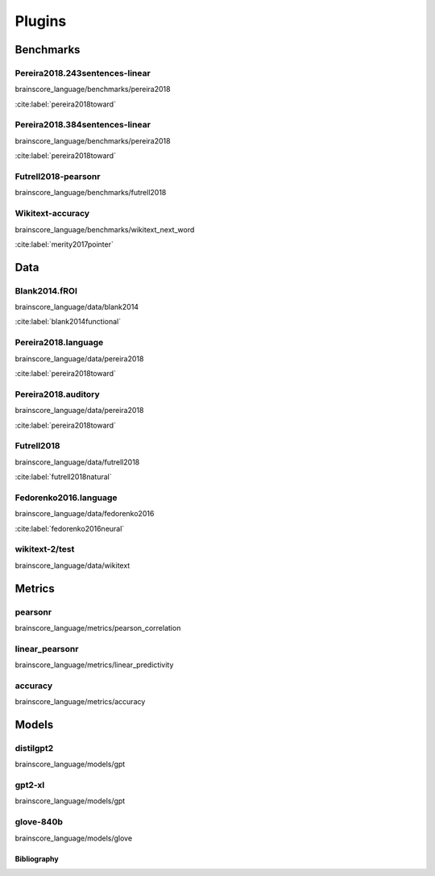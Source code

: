 
.. _plugins:
=======
Plugins
=======

Benchmarks
~~~~~~~~~~
Pereira2018.243sentences-linear
+++++++++++++++++++++++++++++++
brainscore_language/benchmarks/pereira2018

:cite:label:`pereira2018toward`

Pereira2018.384sentences-linear
+++++++++++++++++++++++++++++++
brainscore_language/benchmarks/pereira2018

:cite:label:`pereira2018toward`

Futrell2018-pearsonr
++++++++++++++++++++
brainscore_language/benchmarks/futrell2018


Wikitext-accuracy
+++++++++++++++++
brainscore_language/benchmarks/wikitext_next_word

:cite:label:`merity2017pointer`

Data
~~~~
Blank2014.fROI
++++++++++++++
brainscore_language/data/blank2014

:cite:label:`blank2014functional`

Pereira2018.language
++++++++++++++++++++
brainscore_language/data/pereira2018

:cite:label:`pereira2018toward`

Pereira2018.auditory
++++++++++++++++++++
brainscore_language/data/pereira2018

:cite:label:`pereira2018toward`

Futrell2018
+++++++++++
brainscore_language/data/futrell2018

:cite:label:`futrell2018natural`

Fedorenko2016.language
++++++++++++++++++++++
brainscore_language/data/fedorenko2016

:cite:label:`fedorenko2016neural`

wikitext-2/test
+++++++++++++++
brainscore_language/data/wikitext


Metrics
~~~~~~~
pearsonr
++++++++
brainscore_language/metrics/pearson_correlation


linear_pearsonr
+++++++++++++++
brainscore_language/metrics/linear_predictivity


accuracy
++++++++
brainscore_language/metrics/accuracy


Models
~~~~~~
distilgpt2
++++++++++
brainscore_language/models/gpt


gpt2-xl
+++++++
brainscore_language/models/gpt


glove-840b
++++++++++
brainscore_language/models/glove


Bibliography
------------
.. bibliography::
   :all:
